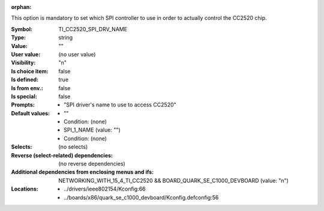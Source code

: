 :orphan:

.. title:: TI_CC2520_SPI_DRV_NAME

.. option:: CONFIG_TI_CC2520_SPI_DRV_NAME:
.. _CONFIG_TI_CC2520_SPI_DRV_NAME:

This option is mandatory to set which SPI controller to use in order
to actually control the CC2520 chip.



:Symbol:           TI_CC2520_SPI_DRV_NAME
:Type:             string
:Value:            ""
:User value:       (no user value)
:Visibility:       "n"
:Is choice item:   false
:Is defined:       true
:Is from env.:     false
:Is special:       false
:Prompts:

 *  "SPI driver's name to use to access CC2520"
:Default values:

 *  ""
 *   Condition: (none)
 *  SPI_1_NAME (value: "")
 *   Condition: (none)
:Selects:
 (no selects)
:Reverse (select-related) dependencies:
 (no reverse dependencies)
:Additional dependencies from enclosing menus and ifs:
 NETWORKING_WITH_15_4_TI_CC2520 && BOARD_QUARK_SE_C1000_DEVBOARD (value: "n")
:Locations:
 * ../drivers/ieee802154/Kconfig:66
 * ../boards/x86/quark_se_c1000_devboard/Kconfig.defconfig:56